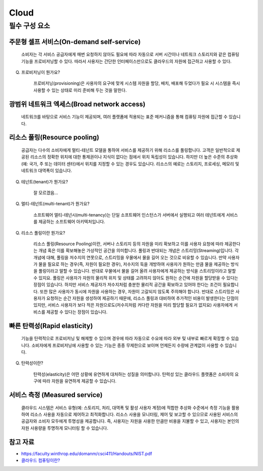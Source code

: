 =====
Cloud
=====

.. code-block:: none
	IaaS (Infrastructure-as-a-Service)
	클라우드 인프라 서비스
	인터넷을 통해 최종 사용자에게 IT 인프라를 제공하는 형태의 클라우드 컴퓨팅
	가상화, 스토리지, 네트워크, 서버를 제공
	서비스형(as-a-Service)이라는 용어는 고객을 대신하여 클라우드 컴퓨팅 서비스를 관리한다는 의미

필수 구성 요소
===========

주문형 셀프 서비스(On-demand self-service)
-----------------------------------
    소비자는 각 서비스 공급자에게 매번 요청하지 않아도 필요에 따라 자동으로 서버 시간이나 네트워크 스토리지와 같은 컴퓨팅 기능을 프로비저닝할 수 있다.
    따라서 사용자는 간단한 인터페이스만으로도 클라우드의 자원에 접근하고 사용할 수 있다.

Q. 프로비저닝이 뭔가요?

    프로비저닝(provisioning)은 사용자의 요구에 맞게 시스템 자원을 할당, 배치, 배포해 두었다가 필요 시 시스템을 즉시 사용할 수 있는 상태로 미리 준비해 두는 것을 말한다.

광범위 네트워크 엑세스(Broad network access)
--------------------------------------
    네트워크를 바탕으로 서비스 기능이 제공되며, 여러 플랫폼에 적용되는 표준 메커니즘을 통해 컴퓨팅 자원에 접근할 수 있습니다.

리소스 풀링(Resource pooling)
--------------------------
    공급자는 다수의 소비자에게 멀티-테넌트 모델을 통하여 서비스를 제공하기 위해 리소스를 풀링합니다.
    고객은 일반적으로 제공된 리소스의 정확한 위치에 대한 통제권이나 지식이 없다는 점에서 위치 독립성이 있습니다.
    하지만 더 높은 수준의 추상화(예: 국가, 주 또는 데이터 센터)에서 위치를 지정할 수 있는 경우도 있습니다. 
    리소스의 예로는 스토리지, 프로세싱, 메모리 및 네트워크 대역폭이 있습니다.

Q. 테넌트(tenant)가 뭔가요?

    잘 모르겠음...

Q. 멀티-테넌트(multi-tenant)가 뭔가요?

    소프트웨어 멀티-테넌시(multi-tenancy)는 단일 소프트웨어 인스턴스가 서버에서 실행되고 여러 테넌트에게 서비스를 제공하는 소프트웨어 아키텍처입니다.

Q. 리소스 풀링이란 뭔가요?

    리소스 풀링(Resource Pooling)이란, 서버나 스토리지 등의 자원을 미리 확보하고 이를 사용자 요청에 따라 제공한다는 개념 혹은 이를 확보해놓은 가상적인 공간을 의미합니다.
    풀링과 반대되는 개념은 스트리밍(Streaming)입니다. 각 개념에 대해, 풀링을 저수지의 연못으로, 스트리밍을 우물에서 물을 길어 오는 것으로 비유할 수 있습니다.
    만약 사용자가 물을 필요로 하는 경우(즉, 자원이 필요한 경우), 저수지의 둑을 개방하여 사용자가 원하는 만큼 물을 제공하는 방식을 풀링이라고 말할 수 있습니다. 반대로 우물에서 물을 길어 올려 사용자에게 제공하는 방식을 스트리밍이라고 말할 수 있지요.
    풀링은 사용자가 자원의 물리적 위치 및 상태를 고려하지 않아도 원하는 순간에 자원을 할당받을 수 있다는 장점이 있습니다. 하지만 서비스 제공자가 저수지처럼 충분한 물리적 공간을 확보하고 있어야 한다는 조건이 필요합니다. 또한 많은 사용자가 동시에 자원을 사용하는 경우, 자원이 고갈되지 않도록 주의해야 합니다. 
    반대로 스트리밍은 사용자가 요청하는 순간 자원을 생성하여 제공하기 때문에, 리소스 풀링과 대비하여 추가적인 비용이 발생한다는 단점이 있지만, 서비스 사용자가 보다 적은 자원으로도(저수지처럼 커다란 자원을 미리 할당할 필요가 없지요) 사용자에게 서비스를 제공할 수 있다는 장점이 있습니다.


빠른 탄력성(Rapid elasticity)
---------
    기능을 탄력적으로 프로비저닝 및 해제할 수 있으며 경우에 따라 자동으로 수요에 따라 외부 및 내부로 빠르게 확장할 수 있습니다. 소비자에게 프로비저닝에 사용할 수 있는 기능은 종종 무제한으로 보이며 언제든지 수량에 관계없이 사용할 수 있습니다.

Q. 탄력성이란?

    탄력성(elasticity)은 어떤 상황에 유연하게 대처하는 성질을 의미합니다. 탄력성 있는 클라우드 플랫폼은 소비자의 요구에 따라 자원을 유연하게 제공할 수 있습니다.

서비스 측정 (Measured service)
---------------------------
    클라우드 시스템은 서비스 유형(예: 스토리지, 처리, 대역폭 및 활성 사용자 계정)에 적합한 추상화 수준에서 측정 기능을 활용하여 리소스 사용을 자동으로 제어하고 최적화합니다.
    리소스 사용을 모니터링, 제어 및 보고할 수 있으므로 사용된 서비스의 공급자와 소비자 모두에게 투명성을 제공합니다.
    즉, 사용자는 자원을 사용한 만큼만 비용을 지불할 수 있고, 사용자는 본인의 자원 사용량을 투명하게 모니터링 할 수 있습니다.

참고 자료
-------
- `https://faculty.winthrop.edu/domanm/csci411/Handouts/NIST.pdf <https://faculty.winthrop.edu/domanm/csci411/Handouts/NIST.pdf>`_
- `클라우드 컴퓨팅이란? <https://velog.io/@dbj2000/클라우드-컴퓨팅이란>`_

